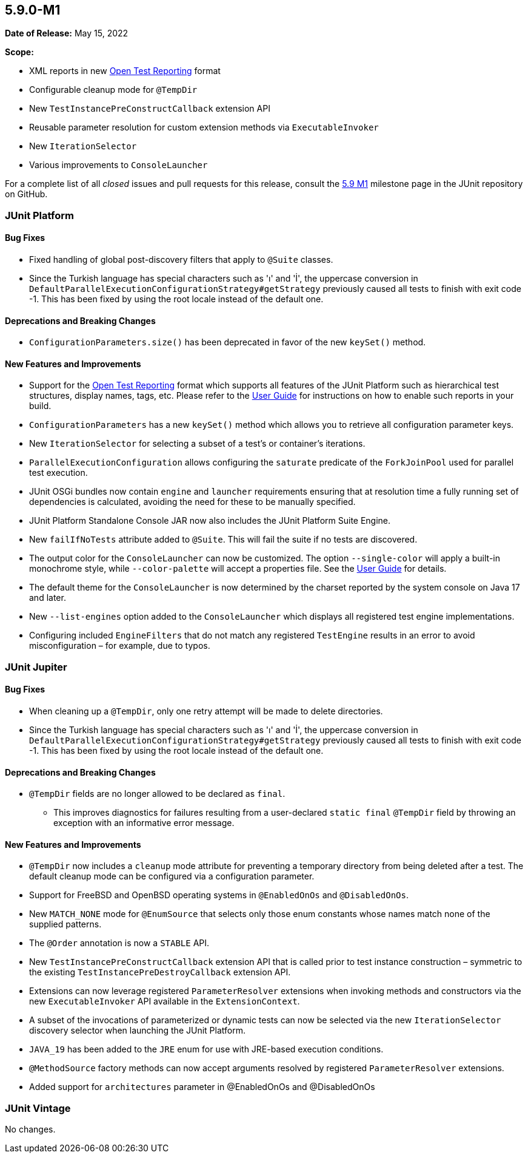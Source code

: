 [[release-notes-5.9.0-M1]]
== 5.9.0-M1

*Date of Release:* May 15, 2022

*Scope:*

* XML reports in new https://github.com/ota4j-team/open-test-reporting[Open Test Reporting]
  format
* Configurable cleanup mode for `@TempDir`
* New `TestInstancePreConstructCallback` extension API
* Reusable parameter resolution for custom extension methods via `ExecutableInvoker`
* New `IterationSelector`
* Various improvements to `ConsoleLauncher`

For a complete list of all _closed_ issues and pull requests for this release, consult the
link:{junit5-repo}+/milestone/58?closed=1+[5.9 M1] milestone page in the JUnit repository
on GitHub.


[[release-notes-5.9.0-M1-junit-platform]]
=== JUnit Platform

==== Bug Fixes

* Fixed handling of global post-discovery filters that apply to `@Suite` classes.
* Since the Turkish language has special characters such as 'ı' and 'İ', the uppercase
  conversion in `DefaultParallelExecutionConfigurationStrategy#getStrategy` previously
  caused all tests to finish with exit code -1. This has been fixed by using the root
  locale instead of the default one.

==== Deprecations and Breaking Changes

* `ConfigurationParameters.size()` has been deprecated in favor of the new `keySet()`
  method.

==== New Features and Improvements

* Support for the https://github.com/ota4j-team/open-test-reporting[Open Test Reporting]
  format which supports all features of the JUnit Platform such as hierarchical test
  structures, display names, tags, etc. Please refer to the
  <<../user-guide/index.adoc#junit-platform-reporting-open-test-reporting, User Guide>>
  for instructions on how to enable such reports in your build.
* `ConfigurationParameters` has a new `keySet()` method which allows you to retrieve all
  configuration parameter keys.
* New `IterationSelector` for selecting a subset of a test's or container's iterations.
* `ParallelExecutionConfiguration` allows configuring the `saturate` predicate of the
  `ForkJoinPool` used for parallel test execution.
* JUnit OSGi bundles now contain `engine` and `launcher` requirements ensuring that at
  resolution time a fully running set of dependencies is calculated, avoiding the need for
  these to be manually specified.
* JUnit Platform Standalone Console JAR now also includes the JUnit Platform Suite Engine.
* New `failIfNoTests` attribute added to `@Suite`. This will fail the suite if no tests
  are discovered.
* The output color for the `ConsoleLauncher` can now be customized. The option
  `--single-color` will apply a built-in monochrome style, while `--color-palette` will
  accept a properties file. See the
  <<../user-guide/index.adoc#running-tests-console-launcher-color-customization,
  User Guide>> for details.
* The default theme for the `ConsoleLauncher` is now determined by the charset reported by
  the system console on Java 17 and later.
* New `--list-engines` option added to the `ConsoleLauncher` which displays all registered
  test engine implementations.
* Configuring included `EngineFilters` that do not match any registered `TestEngine`
  results in an error to avoid misconfiguration – for example, due to typos.


[[release-notes-5.9.0-M1-junit-jupiter]]
=== JUnit Jupiter

==== Bug Fixes

* When cleaning up a `@TempDir`, only one retry attempt will be made to delete directories.
* Since the Turkish language has special characters such as 'ı' and 'İ', the uppercase
  conversion in `DefaultParallelExecutionConfigurationStrategy#getStrategy` previously
  caused all tests to finish with exit code -1. This has been fixed by using the root
  locale instead of the default one.

==== Deprecations and Breaking Changes

* `@TempDir` fields are no longer allowed to be declared as `final`.
  - This improves diagnostics for failures resulting from a user-declared `static final`
    `@TempDir` field by throwing an exception with an informative error message.

==== New Features and Improvements

* `@TempDir` now includes a `cleanup` mode attribute for preventing a temporary directory
  from being deleted after a test. The default cleanup mode can be configured via a
  configuration parameter.
* Support for FreeBSD and OpenBSD operating systems in `@EnabledOnOs` and `@DisabledOnOs`.
* New `MATCH_NONE` mode for `@EnumSource` that selects only those enum constants whose
  names match none of the supplied patterns.
* The `@Order` annotation is now a `STABLE` API.
* New `TestInstancePreConstructCallback` extension API that is called prior to test
  instance construction – symmetric to the existing `TestInstancePreDestroyCallback`
  extension API.
* Extensions can now leverage registered `ParameterResolver` extensions when invoking
  methods and constructors via the new `ExecutableInvoker` API available in the
  `ExtensionContext`.
* A subset of the invocations of parameterized or dynamic tests can now be selected via
  the new `IterationSelector` discovery selector when launching the JUnit Platform.
* `JAVA_19` has been added to the `JRE` enum for use with JRE-based execution conditions.
* `@MethodSource` factory methods can now accept arguments resolved by registered
  `ParameterResolver` extensions.
* Added support for `architectures` parameter in @EnabledOnOs and @DisabledOnOs


[[release-notes-5.9.0-M1-junit-vintage]]
=== JUnit Vintage

No changes.
